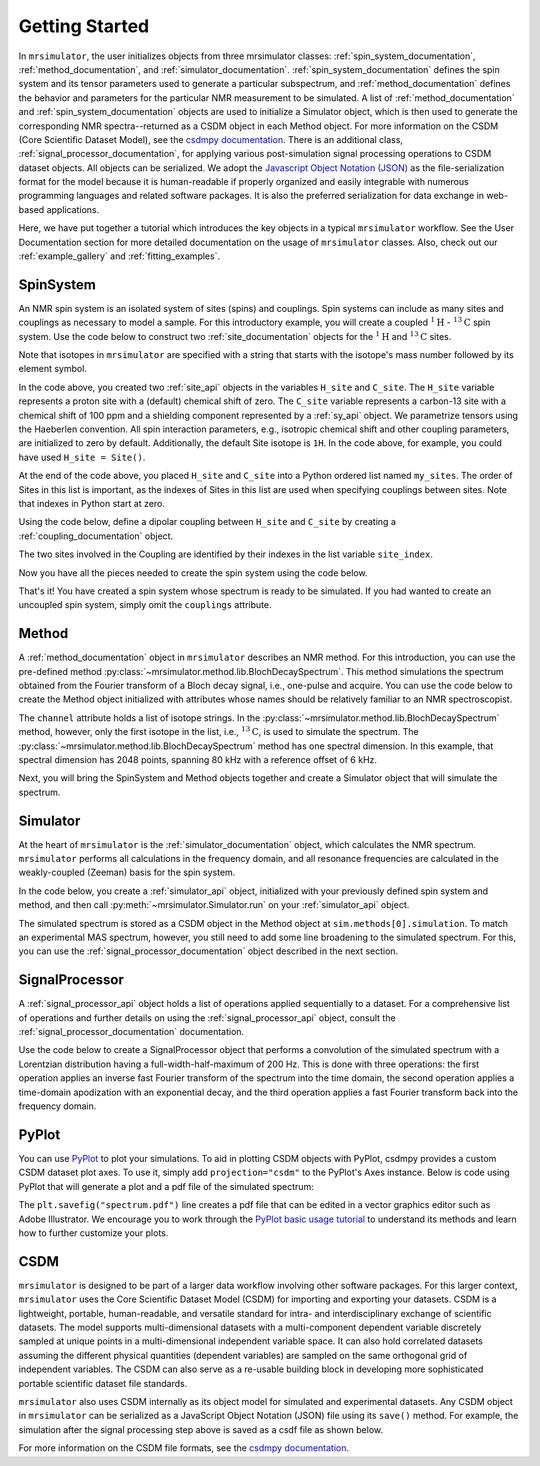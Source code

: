 .. _getting_started:

===============
Getting Started
===============

In ``mrsimulator``, the user initializes objects from three mrsimulator
classes:
:ref:`spin_system_documentation`, :ref:`method_documentation`, and
:ref:`simulator_documentation`. :ref:`spin_system_documentation` defines the
spin system and its tensor parameters used to generate a particular
subspectrum, and :ref:`method_documentation` defines the behavior and parameters
for the particular NMR measurement to be simulated. A list
of :ref:`method_documentation` and
:ref:`spin_system_documentation` objects are used to initialize a Simulator
object, which is then used to generate the corresponding NMR spectra--returned
as a CSDM object in each Method object. For more information on the CSDM
(Core Scientific Dataset Model), see the `csdmpy documentation
<https://csdmpy.readthedocs.io/en/stable/>`__. There is an additional class,
:ref:`signal_processor_documentation`, for applying various post-simulation
signal processing operations to CSDM dataset objects. All objects can be
serialized. We adopt the `Javascript Object Notation
(JSON) <https://www.json.org>`__ as the file-serialization format for the
model because it is human-readable if properly organized and easily integrable
with numerous programming languages and related software packages. It is also
the preferred serialization for data exchange in web-based applications.

Here, we have put together a tutorial which introduces the key objects in
a typical ``mrsimulator`` workflow. See the User Documentation section
for more detailed documentation on the usage of ``mrsimulator`` classes. Also,
check out our :ref:`example_gallery` and :ref:`fitting_examples`.

SpinSystem
----------

An NMR spin system is an isolated system of sites (spins) and couplings. Spin
systems can include as many sites and couplings as necessary to model a sample.
For this introductory example, you will create a coupled
:math:`^1\text{H}` - :math:`^{13}\text{C}` spin system.  Use the code below to
construct two :ref:`site_documentation` objects for the :math:`^1\text{H}`
and :math:`^{13}\text{C}` sites.

.. plot::
    :context: reset

    # Import the Site and SymmetricTensor classes
    from mrsimulator import Site
    from mrsimulator.spin_system.tensors import SymmetricTensor

    # Create the Site objects
    H_site = Site(isotope = "1H")
    C_site = Site(
        isotope = "13C",
        isotropic_chemical_shift = 100.0,  # in ppm
        shielding_symmetric = SymmetricTensor(
            zeta = 70.0,  # in ppm
            eta = 0.5,
        ),
    )
    my_sites = [H_site, C_site]

Note that isotopes in ``mrsimulator`` are specified with a string that starts
with the isotope's mass number followed by its element symbol.

In the code above, you created two :ref:`site_api` objects in the variables
``H_site`` and ``C_site``. The ``H_site`` variable represents a proton site with a
(default) chemical shift of  zero.  The ``C_site`` variable represents a
carbon-13 site with a chemical shift of 100 ppm and a shielding
component represented by a :ref:`sy_api` object. We parametrize tensors using
the Haeberlen convention. All spin interaction parameters, e.g., isotropic
chemical shift and other coupling parameters, are initialized to zero by
default. Additionally, the default Site isotope is ``1H``. In the code above, for
example, you could have used ``H_site = Site()``.

At the end of the code above, you placed ``H_site`` and ``C_site`` into a
Python ordered list named ``my_sites``.  The order of Sites in this list is important,
as the indexes of Sites in this list are used when specifying couplings between sites.
Note that indexes in Python start at zero.

Using the code below, define a dipolar coupling between ``H_site`` and ``C_site``
by creating a :ref:`coupling_documentation` object.

.. plot::
    :context: close-figs

    # Import the Coupling class
    from mrsimulator import Coupling

    # Create the Coupling object
    coupling = Coupling(
        site_index = [0, 1],
        dipolar = SymmetricTensor(D = -2e4),  # in Hz
    )


The two sites involved in the Coupling are identified by their indexes in the list
variable ``site_index``.

Now you have all the pieces needed to create the spin system using the code below.

.. plot::
    :context: close-figs

    # Import the SpinSystem class
    from mrsimulator import SpinSystem

    # Create the SpinSystem object
    spin_system = SpinSystem(
        sites = my_sites,
        couplings = [coupling],
    )

That's it! You have created a spin system whose spectrum is ready to be simulated.
If you had wanted to create an uncoupled spin system, simply omit the
``couplings`` attribute.


Method
------

A :ref:`method_documentation` object in ``mrsimulator`` describes an NMR method.
For this introduction, you can use the pre-defined
method :py:class:`~mrsimulator.method.lib.BlochDecaySpectrum`. This method
simulations the spectrum obtained from the Fourier transform of a Bloch decay
signal, i.e., one-pulse and acquire.   You can use the code below to create
the Method object initialized with attributes whose names should be relatively
familiar to an NMR spectroscopist.

.. plot::
    :context: close-figs

    # Import the BlochDecaySpectrum class
    from mrsimulator.method.lib import BlochDecaySpectrum
    from mrsimulator.method import SpectralDimension

    # Create a BlochDecaySpectrum object
    method = BlochDecaySpectrum(
        channels = ["13C"],
        magnetic_flux_density = 9.4,  # in T
        rotor_angle = 54.735 * 3.14159 / 180,  # in rad (magic angle)
        rotor_frequency = 3000,  # in Hz
        spectral_dimensions = [
            SpectralDimension(
                count = 2048,
                spectral_width = 80e3,  # in Hz
                reference_offset = 6e3,  # in Hz
                label = r"$^{13}$C resonances",
            )
        ],
    )

The ``channel`` attribute holds a list of isotope strings.  In the
:py:class:`~mrsimulator.method.lib.BlochDecaySpectrum` method, however, only the
first isotope in the list, i.e., :math:`^{13}\text{C}`, is used to simulate
the spectrum.  The
:py:class:`~mrsimulator.method.lib.BlochDecaySpectrum` method has one spectral
dimension.  In this example, that spectral dimension has 2048 points, spanning
80 kHz with a reference offset of 6 kHz.

Next, you will bring the SpinSystem and Method objects together and create a Simulator object
that will simulate the spectrum.

Simulator
---------

At the heart of ``mrsimulator`` is the :ref:`simulator_documentation` object, which
calculates the NMR spectrum. ``mrsimulator`` performs all calculations in the frequency domain,
and all resonance frequencies are calculated in the weakly-coupled (Zeeman) basis for the spin system.

In the code below, you create a :ref:`simulator_api` object,
initialized with your previously defined spin system and method, and then call
:py:meth:`~mrsimulator.Simulator.run` on your :ref:`simulator_api` object.

.. plot::
    :context: close-figs

    # Import the Simulator class
    from mrsimulator import Simulator

    # Create a Simulator object
    sim = Simulator(spin_systems = [spin_system], methods = [method])
    sim.run()

The simulated spectrum is stored as a CSDM object in the Method object at
``sim.methods[0].simulation``. To match an experimental MAS spectrum, however,
you still need to add some line broadening to the simulated spectrum. For this,
you can use the :ref:`signal_processor_documentation` object described in the
next section.


SignalProcessor
---------------

A :ref:`signal_processor_api` object holds a list of operations applied
sequentially to a dataset. For a comprehensive list of operations and further
details on using the :ref:`signal_processor_api` object, consult
the :ref:`signal_processor_documentation` documentation.

Use the code below to create a SignalProcessor object that performs a
convolution of the simulated spectrum with a Lorentzian distribution having a
full-width-half-maximum of 200 Hz. This is done with three operations: the
first operation applies an inverse fast Fourier transform of the spectrum into
the time domain, the second operation applies a time-domain apodization with an
exponential decay, and the third operation applies a fast Fourier transform
back into the frequency domain.


.. plot::
    :context: close-figs

    from mrsimulator import signal_processor as sp

    # Create the SignalProcessor object
    processor = sp.SignalProcessor(
        operations = [
            sp.IFFT(),
            sp.apodization.Exponential(FWHM = "200 Hz"),
            sp.FFT(),
        ]
    )

    # Apply the processor to the simulation dataset
    processed_simulation = processor.apply_operations(dataset = sim.methods[0].simulation)


PyPlot
------

You can use `PyPlot
<https://matplotlib.org/stable/tutorials/introductory/pyplot.html>`__ to plot your
simulations. To aid in plotting CSDM objects with PyPlot, csdmpy provides a
custom CSDM dataset plot axes.  To use it, simply add ``projection="csdm"`` to the
PyPlot's Axes instance. Below is code using PyPlot that will generate a
plot and a  pdf file of the simulated spectrum:

.. _fig1-getting-started:

.. skip: next

.. plot::
    :context: close-figs
    :caption: A simulated :math:`^{13}\text{C}` MAS spectrum.

    import matplotlib.pyplot as plt
    plt.figure(figsize = (5, 3))  # set the figure size
    ax = plt.subplot(projection = "csdm")
    ax.plot(processed_simulation.real)
    ax.invert_xaxis()  # reverse x-axis
    plt.tight_layout()
    plt.savefig("spectrum.pdf")
    plt.show()

The ``plt.savefig("spectrum.pdf")`` line creates a pdf file that can be edited
in a vector graphics editor such as Adobe Illustrator.  We encourage you to
work through the `PyPlot basic usage tutorial
<https://matplotlib.org/stable/tutorials/introductory/usage.html#sphx-glr-tutorials-introductory-usage-py>`__
to understand its methods and learn how to further customize your plots.


CSDM
----

``mrsimulator`` is designed to be part of a larger data workflow involving other
software packages. For this larger context, ``mrsimulator`` uses the Core
Scientific Dataset Model (CSDM) for importing and exporting your datasets. CSDM
is a lightweight, portable, human-readable, and versatile standard for intra-
and interdisciplinary exchange of scientific datasets. The model supports
multi-dimensional datasets with a multi-component dependent variable discretely
sampled at unique points in a multi-dimensional independent variable space. It
can also hold correlated datasets assuming the different physical quantities
(dependent variables) are sampled on the same orthogonal grid of independent
variables. The CSDM can also serve as a re-usable building block in developing
more sophisticated portable scientific dataset file standards.

``mrsimulator`` also uses CSDM internally as its object model for simulated and
experimental datasets. Any CSDM object in ``mrsimulator`` can be serialized as
a JavaScript Object Notation (JSON) file using its ``save()`` method. For
example, the simulation after the signal processing step above is saved as a
csdf file as shown below.



.. plot::
    :context: close-figs

    processed_simulation.save("processed_simulation.csdf")

For more information on the CSDM file formats, see the `csdmpy documentation <https://csdmpy.readthedocs.io/en/stable/>`__.

.. plot::
    :include-source: False

    import os
    from os.path import isfile

    if isfile("spectrum.pdf"): os.remove("spectrum.pdf")
    if isfile("processed_simulation.csdf"): os.remove("processed_simulation.csdf")
